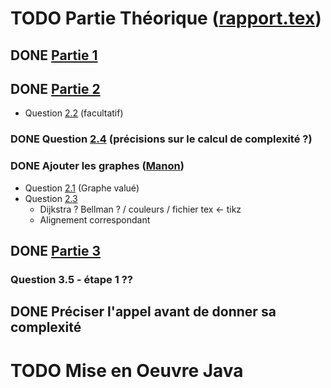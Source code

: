 * TODO Partie Théorique ([[file:rapport.tex][rapport.tex]])
** DONE [[file:partie-1.tex][Partie 1]]
** DONE [[file:partie-2.tex][Partie 2]]
+ Question [[file:partie-2.tex::\paragraph{Question%202.2}][2.2]] (facultatif)
*** DONE Question [[file:partie-2.tex::\paragraph{Question%202.4}][2.4]] (précisions sur le calcul de complexité ?)
*** DONE Ajouter les graphes ([[mailto:valette-manon@numericable.fr][Manon]])
- Question [[file:partie-2.tex::\paragraph{Question%202.1}][2.1]] (Graphe valué)
- Question [[file:partie-2.tex::\paragraph{Question%202.3}][2.3]]
  * Dijkstra ? Bellman ? / couleurs / fichier tex <- tikz
  * Alignement correspondant
** DONE [[file:partie-3.tex][Partie 3]]
*** Question 3.5 - étape 1 ?? 
SCHEDULED: <2016-11-22 Mar 11:00>
** DONE Préciser l'appel avant de donner sa complexité
SCHEDULED: <2016-11-19 Sam 10:10>
* TODO Mise en Oeuvre Java
SCHEDULED: <2016-11-19 Sam 10:30>
